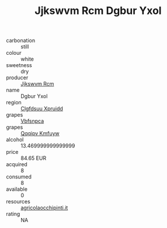 :PROPERTIES:
:ID:                     46e23514-fd57-412c-9d86-ac4176395d0b
:END:
#+TITLE: Jjkswvm Rcm Dgbur Yxol 

- carbonation :: still
- colour :: white
- sweetness :: dry
- producer :: [[id:f56d1c8d-34f6-4471-99e0-b868e6e4169f][Jjkswvm Rcm]]
- name :: Dgbur Yxol
- region :: [[id:a4524dba-3944-47dd-9596-fdc65d48dd10][Clgfdsuu Xpruidd]]
- grapes :: [[id:0ca1d5f5-629a-4d38-a115-dd3ff0f3b353][Vbfsnpca]]
- grapes :: [[id:ce291a16-d3e3-4157-8384-df4ed6982d90][Qqqipv Kmfuyw]]
- alcohol :: 13.469999999999999
- price :: 84.65 EUR
- acquired :: 8
- consumed :: 8
- available :: 0
- resources :: [[http://www.agricolaocchipinti.it/it/vinicontrada][agricolaocchipinti.it]]
- rating :: NA


